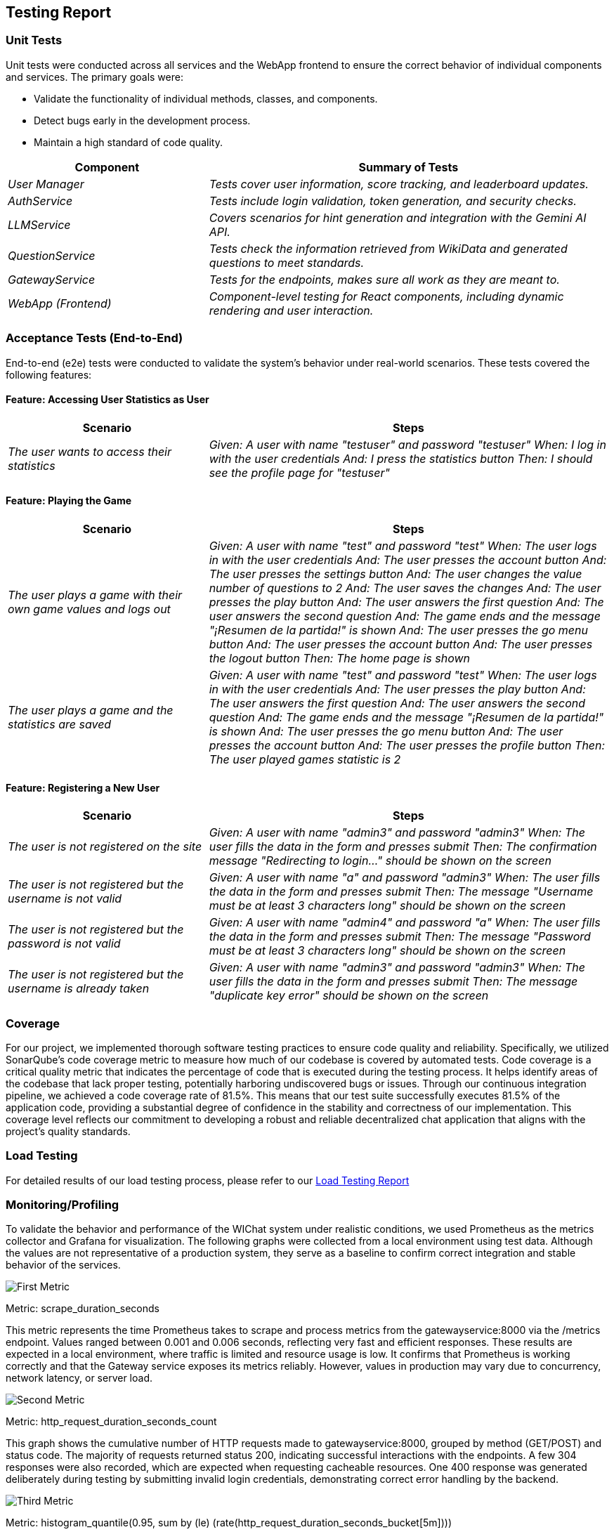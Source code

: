 ifndef::imagesdir[:imagesdir: ../images]

[[section-testing-report]]
== Testing Report


=== Unit Tests

Unit tests were conducted across all services and the WebApp frontend to ensure the correct behavior of individual components and services. The primary goals were:

* Validate the functionality of individual methods, classes, and components.
* Detect bugs early in the development process.
* Maintain a high standard of code quality.

[cols="e,2e" options="header"]
|===
| Component | Summary of Tests

| User Manager 
| Tests cover user information, score tracking, and leaderboard updates.

| AuthService 
| Tests include login validation, token generation, and security checks.

| LLMService 
| Covers scenarios for hint generation and integration with the Gemini AI API.

| QuestionService 
| Tests check the information retrieved from WikiData and generated questions to meet standards.

| GatewayService 
| Tests for the endpoints, makes sure all work as they are meant to.

| WebApp (Frontend)
| Component-level testing for React components, including dynamic rendering and user interaction.

|===

=== Acceptance Tests (End-to-End)

End-to-end (e2e) tests were conducted to validate the system's behavior under real-world scenarios. These tests covered the following features:

==== Feature: Accessing User Statistics as User

[cols="e,2e" options="header"]
|===
| Scenario | Steps

| The user wants to access their statistics
| 
Given: A user with name "testuser" and password "testuser"
When: I log in with the user credentials
And: I press the statistics button
Then: I should see the profile page for "testuser"

|===

==== Feature: Playing the Game

[cols="e,2e" options="header"]
|===
| Scenario | Steps

| The user plays a game with their own game values and logs out
| 
Given: A user with name "test" and password "test"
When: The user logs in with the user credentials
And: The user presses the account button
And: The user presses the settings button
And: The user changes the value number of questions to 2
And: The user saves the changes
And: The user presses the play button
And: The user answers the first question
And: The user answers the second question
And: The game ends and the message "¡Resumen de la partida!" is shown
And: The user presses the go menu button
And: The user presses the account button
And: The user presses the logout button
Then: The home page is shown

| The user plays a game and the statistics are saved
| 
Given: A user with name "test" and password "test"
When: The user logs in with the user credentials
And: The user presses the play button
And: The user answers the first question
And: The user answers the second question
And: The game ends and the message "¡Resumen de la partida!" is shown
And: The user presses the go menu button
And: The user presses the account button
And: The user presses the profile button
Then: The user played games statistic is 2

|===

==== Feature: Registering a New User

[cols="e,2e" options="header"]
|===
| Scenario | Steps

| The user is not registered on the site
| 
Given: A user with name "admin3" and password "admin3"
When: The user fills the data in the form and presses submit
Then: The confirmation message "Redirecting to login..." should be shown on the screen

| The user is not registered but the username is not valid
| 
Given: A user with name "a" and password "admin3"
When: The user fills the data in the form and presses submit
Then: The message "Username must be at least 3 characters long" should be shown on the screen

| The user is not registered but the password is not valid
| 
Given: A user with name "admin4" and password "a"
When: The user fills the data in the form and presses submit
Then: The message "Password must be at least 3 characters long" should be shown on the screen

| The user is not registered but the username is already taken
| 
Given: A user with name "admin3" and password "admin3"
When: The user fills the data in the form and presses submit
Then: The message "duplicate key error" should be shown on the screen

|===

=== Coverage

For our project, we implemented thorough software testing practices to ensure code quality and reliability. Specifically, we utilized SonarQube's code coverage metric to measure how much of our codebase is covered by automated tests.
Code coverage is a critical quality metric that indicates the percentage of code that is executed during the testing process. It helps identify areas of the codebase that lack proper testing, potentially harboring undiscovered bugs or issues.
Through our continuous integration pipeline, we achieved a code coverage rate of 81.5%. This means that our test suite successfully executes 81.5% of the application code, providing a substantial degree of confidence in the stability and correctness of our implementation. This coverage level reflects our commitment to developing a robust and reliable decentralized chat application that aligns with the project's quality standards.

=== Load Testing

For detailed results of our load testing process, please refer to our link:{imagesdir}/loadtests.pdf[Load Testing Report]

=== Monitoring/Profiling

To validate the behavior and performance of the WIChat system under realistic conditions, we used Prometheus as the metrics collector and Grafana for visualization. The following graphs were collected from a local environment using test data. Although the values are not representative of a production system, they serve as a baseline to confirm correct integration and stable behavior of the services.

image::monitoring1.png["First Metric"]

Metric: scrape_duration_seconds

This metric represents the time Prometheus takes to scrape and process metrics from the gatewayservice:8000 via the /metrics endpoint. Values ranged between 0.001 and 0.006 seconds, reflecting very fast and efficient responses. These results are expected in a local environment, where traffic is limited and resource usage is low. It confirms that Prometheus is working correctly and that the Gateway service exposes its metrics reliably. However, values in production may vary due to concurrency, network latency, or server load.

image::monitoring2.png["Second Metric"]

Metric: http_request_duration_seconds_count

This graph shows the cumulative number of HTTP requests made to gatewayservice:8000, grouped by method (GET/POST) and status code. The majority of requests returned status 200, indicating successful interactions with the endpoints. A few 304 responses were also recorded, which are expected when requesting cacheable resources. One 400 response was generated deliberately during testing by submitting invalid login credentials, demonstrating correct error handling by the backend.

image::monitoring3.png["Third Metric"]

Metric: histogram_quantile(0.95, sum by (le) (rate(http_request_duration_seconds_bucket[5m])))

This query calculates the 95th percentile of HTTP request durations, meaning 95% of requests in the last 5 minutes completed faster than the reported value. In this test setup, several peaks were observed, with one reaching up to 0.75 seconds. These peaks coincide with a series of login attempts using various users, which naturally involve more validation and database queries. In contrast, lower and more stable values reflect typical application usage, such as navigating profiles or performing light data fetches.

image::monitoring4.png["Fourth Metric"]

Metric: http_request_duration_seconds_sum (by HTTP method)

This graph represents the total accumulated time (in seconds) taken by gatewayservice to process all HTTP requests during the session, grouped by method. POST requests accumulated over 3.5 seconds, while GET requests barely exceeded 1.2 seconds. This difference is expected since POST requests were directed at more complex operations such as login or data submission, which require more server-side computation. GET requests, used mostly for fetching user profiles or settings, are lighter in processing.

These metrics confirm that the system behaves efficiently under test conditions, with proper request handling and no major performance bottlenecks. The monitoring setup also provides a foundation for future observability in production deployments.



